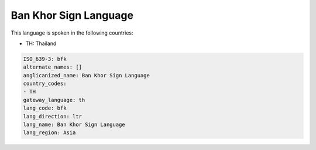 .. _bfk:

Ban Khor Sign Language
======================

This language is spoken in the following countries:

* TH: Thailand

.. code-block:: yaml

    ISO_639-3: bfk
    alternate_names: []
    anglicanized_name: Ban Khor Sign Language
    country_codes:
    - TH
    gateway_language: th
    lang_code: bfk
    lang_direction: ltr
    lang_name: Ban Khor Sign Language
    lang_region: Asia
    
